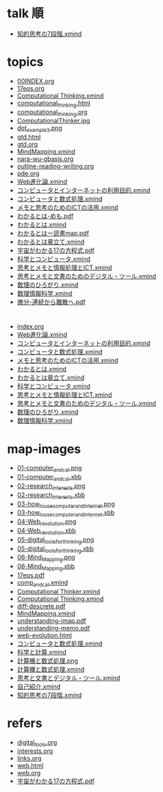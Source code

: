 #+startup: indent show2levels
#+title:
#+author masayuki
* talk 順

- [[./map-images/知的思考の7段階.xmind][知的思考の7段階.xmind]]
  
* topics
- [[./topics/00INDEX.org][00INDEX.org]]
- [[./topics/17eqs.org][17eqs.org]]
- [[./topics/Computational Thinking.xmind][Computational Thinking.xmind]]
- [[./topics/computational_thinking.html][computational_thinking.html]]
- [[./topics/computational_thinking.org][computational_thinking.org]]
- [[./topics/ComputationalThinker.jpg][ComputationalThinker.jpg]]
- [[./topics/dot_example3.png][dot_example3.png]]
- [[./topics/gtd.html][gtd.html]]
- [[./topics/gtd.org][gtd.org]]
- [[./topics/MindMapping.xmind][MindMapping.xmind]]
- [[./topics/nara-wu-gbasis.org][nara-wu-gbasis.org]]
- [[./topics/outline-reading-writing.org][outline-reading-writing.org]]
- [[./topics/pde.org][pde.org]]
- [[./topics/Web進化論.xmind][Web進化論.xmind]]
- [[./topics/コンピュータとインターネットの利用目的.xmind][コンピュータとインターネットの利用目的.xmind]]
- [[./topics/コンピュータと数式処理.xmind][コンピュータと数式処理.xmind]]
- [[./topics/メモと思考のためのICTの活用.xmind][メモと思考のためのICTの活用.xmind]]
- [[./topics/わかるとは-めも.pdf][わかるとは-めも.pdf]]
- [[./topics/わかるとは.xmind][わかるとは.xmind]]
- [[./topics/わかるとはー読書map.pdf][わかるとはー読書map.pdf]]
- [[./topics/わかるとは章立て.xmind][わかるとは章立て.xmind]]
- [[./topics/宇宙がわかる17の方程式.pdf][宇宙がわかる17の方程式.pdf]]
- [[./topics/科学とコンピュータ.xmind][科学とコンピュータ.xmind]]
- [[./topics/思考とメモと情報処理とICT.xmind][思考とメモと情報処理とICT.xmind]]
- [[./topics/思考とメモと文書のためのデジタル・ツール.xmind][思考とメモと文書のためのデジタル・ツール.xmind]]
- [[./topics/数理のひろがり.xmind][数理のひろがり.xmind]]
- [[./topics/数理情報科学.xmind][数理情報科学.xmind]]
- [[./topics/微分-連続から離散へ.pdf][微分-連続から離散へ.pdf]]
* 
- [[./maps/index.org][index.org]]
- [[./maps/Web進化論.xmind][Web進化論.xmind]]
- [[./maps/コンピュータとインターネットの利用目的.xmind][コンピュータとインターネットの利用目的.xmind]]
- [[./maps/コンピュータと数式処理.xmind][コンピュータと数式処理.xmind]]
- [[./maps/メモと思考のためのICTの活用.xmind][メモと思考のためのICTの活用.xmind]]
- [[./maps/わかるとは.xmind][わかるとは.xmind]]
- [[./maps/わかるとは章立て.xmind][わかるとは章立て.xmind]]
- [[./maps/科学とコンピュータ.xmind][科学とコンピュータ.xmind]]
- [[./maps/思考とメモと情報処理とICT.xmind][思考とメモと情報処理とICT.xmind]]
- [[./maps/思考とメモと文書のためのデジタル・ツール.xmind][思考とメモと文書のためのデジタル・ツール.xmind]]
- [[./maps/数理のひろがり.xmind][数理のひろがり.xmind]]
- [[./maps/数理情報科学.xmind][数理情報科学.xmind]]
* map-images
- [[./map-images/01-computer_and_cal.png][01-computer_and_cal.png]]
- [[./map-images/01-computer_and_cal.xbb][01-computer_and_cal.xbb]]
- [[./map-images/02-research_interests.png][02-research_interests.png]]
- [[./map-images/02-research_interests.xbb][02-research_interests.xbb]]
- [[./map-images/03-how_to_use_computer_and_internet.png][03-how_to_use_computer_and_internet.png]]
- [[./map-images/03-how_to_use_computer_and_internet.xbb][03-how_to_use_computer_and_internet.xbb]]
- [[./map-images/04-Web_revolution.png][04-Web_revolution.png]]
- [[./map-images/04-Web_revolution.xbb][04-Web_revolution.xbb]]
- [[./map-images/05-digital_tools_for_thinking.png][05-digital_tools_for_thinking.png]]
- [[./map-images/05-digital_tools_for_thinking.xbb][05-digital_tools_for_thinking.xbb]]
- [[./map-images/06-Mind_Mapping.png][06-Mind_Mapping.png]]
- [[./map-images/06-Mind_Mapping.xbb][06-Mind_Mapping.xbb]]
- [[./map-images/17eqs.pdf][17eqs.pdf]]
- [[./map-images/comp_and_cal.xmind][comp_and_cal.xmind]]
- [[./map-images/Computational Thinker.xmind][Computational Thinker.xmind]]
- [[./map-images/Computational Thinking.xmind][Computational Thinking.xmind]]
- [[./map-images/diff-descrete.pdf][diff-descrete.pdf]]
- [[./map-images/MindMapping.xmind][MindMapping.xmind]]
- [[./map-images/understanding-imap.pdf][understanding-imap.pdf]]
- [[./map-images/understanding-memo.pdf][understanding-memo.pdf]]
- [[./map-images/web-evolution.html][web-evolution.html]]
- [[./map-images/コンピュータと数式処理.xmind][コンピュータと数式処理.xmind]] 
- [[./map-images/科学と計算.xmind][科学と計算.xmind]]
- [[./map-images/計算機と数式処理.png][計算機と数式処理.png]]
- [[./map-images/計算機と数式処理.xmind][計算機と数式処理.xmind]]
- [[./map-images/思考と文書とデジタル・ツール.xmind][思考と文書とデジタル・ツール.xmind]]
- [[./map-images/自己紹介.xmind][自己紹介.xmind]]
- [[./map-images/知的思考の7段階.xmind][知的思考の7段階.xmind]]
* refers
- [[./refers/digital_tools.org][digital_tools.org]]
- [[./refers/interests.org][interests.org]]
- [[./refers/links.org][links.org]]
- [[./refers/web.html][web.html]]
- [[./refers/web.org][web.org]]
- [[./refers/宇宙がわかる17の方程式.pdf][宇宙がわかる17の方程式.pdf]]
